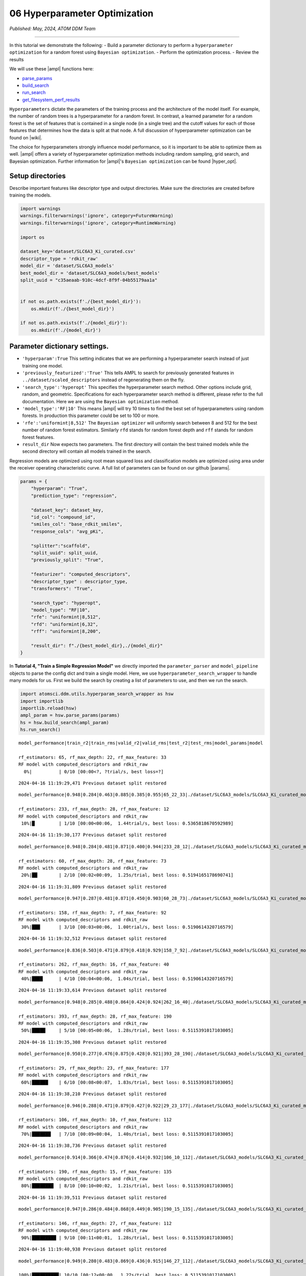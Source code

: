 ##############################
06 Hyperparameter Optimization
##############################

*Published: May, 2024, ATOM DDM Team*

------------

In this tutorial we demonstrate the following: - Build a parameter
dictionary to perform a ``hyperparameter optimization`` for a random
forest using ``Bayesian optimization``. - Perform the optimization
process. - Review the results

We will use these |ampl| 
functions here:

-  `parse\_params <https://ampl.readthedocs.io/en/latest/utils.html#utils.hyperparam_search_wrapper.parse_params>`_
-  `build\_search <https://ampl.readthedocs.io/en/latest/utils.html#utils.hyperparam_search_wrapper.build_search>`_
-  `run\_search <https://ampl.readthedocs.io/en/latest/utils.html#utils.hyperparam_search_wrapper.HyperOptSearch.run_search>`_
-  `get\_filesystem\_perf\_results <https://ampl.readthedocs.io/en/latest/pipeline.html#pipeline.compare_models.get_filesystem_perf_results>`_

``Hyperparameters`` dictate the parameters of the training process and
the architecture of the model itself. For example, the number of random
trees is a hyperparameter for a random forest. In contrast, a learned
parameter for a random forest is the set of features that is contained
in a single node (in a single tree) and the cutoff values for each of
those features that determines how the data is split at that node. A
full discussion of hyperparameter optimization can be found on
|wiki|.

The choice for hyperparameters strongly influence model performance, so
it is important to be able to optimize them as well.
|ampl|  offers a variety
of hyperparameter optimization methods including random sampling, grid
search, and Bayesian optimization. Further information for
|ampl|'s
``Bayesian optimization`` can be found
|hyper_opt|.

Setup directories
*****************

Describe important features like descriptor type and output directories.
Make sure the directories are created before training the models.

.. code:: ipython3

    import warnings
    warnings.filterwarnings('ignore', category=FutureWarning)
    warnings.filterwarnings('ignore', category=RuntimeWarning)
    
    import os
    
    dataset_key='dataset/SLC6A3_Ki_curated.csv'
    descriptor_type = 'rdkit_raw'
    model_dir = 'dataset/SLC6A3_models'
    best_model_dir = 'dataset/SLC6A3_models/best_models'
    split_uuid = "c35aeaab-910c-4dcf-8f9f-04b55179aa1a"
    
    
    if not os.path.exists(f'./{best_model_dir}'):
        os.mkdir(f'./{best_model_dir}')
        
    if not os.path.exists(f'./{model_dir}'):
        os.mkdir(f'./{model_dir}')

Parameter dictionary settings.
******************************

-  ``'hyperparam':True`` This setting indicates that we are performing a
   hyperparameter search instead of just training one model.
-  ``'previously_featurized':'True'`` This tells AMPL to search for
   previously generated features in ``../dataset/scaled_descriptors``
   instead of regenerating them on the fly.
-  ``'search_type':'hyperopt'`` This specifies the hyperparameter search
   method. Other options include grid, random, and geometric.
   Specifications for each hyperparameter search method is different,
   please refer to the full documentation. Here we are using the
   ``Bayesian optimization`` method.
-  ``'model_type':'RF|10'`` This means
   |ampl|  will try 10
   times to find the best set of hyperparameters using random forests.
   In production this parameter could be set to 100 or more.
-  ``'rfe':'uniformint|8,512'`` The ``Bayesian optimizer`` will
   uniformly search between 8 and 512 for the best number of random
   forest estimators. Similarly ``rfd`` stands for random forest depth
   and ``rff`` stands for random forest features.
-  ``result_dir`` Now expects two parameters. The first directory will
   contain the best trained models while the second directory will
   contain all models trained in the search.

Regression models are optimized using root mean squared loss and
classification models are optimized using area under the receiver
operating characteristic curve. A full list of parameters can be found
on our github
|params|.

.. code:: ipython3

    params = {
        "hyperparam": "True",
        "prediction_type": "regression",
    
        "dataset_key": dataset_key,
        "id_col": "compound_id",
        "smiles_col": "base_rdkit_smiles",
        "response_cols": "avg_pKi",
    
        "splitter":"scaffold",
        "split_uuid": split_uuid,
        "previously_split": "True",
    
        "featurizer": "computed_descriptors",
        "descriptor_type" : descriptor_type,
        "transformers": "True",
    
        "search_type": "hyperopt",
        "model_type": "RF|10",
        "rfe": "uniformint|8,512",
        "rfd": "uniformint|6,32",
        "rff": "uniformint|8,200",
    
        "result_dir": f"./{best_model_dir},./{model_dir}"
    }

In **Tutorial 4, "Train a Simple Regression Model"** we directly
imported the ``parameter_parser`` and ``model_pipeline`` objects to
parse the config dict and train a single model. Here, we use
``hyperparameter_search_wrapper`` to handle many models for us. First we
build the search by creating a list of parameters to use, and then we
run the search.

.. code:: ipython3

    import atomsci.ddm.utils.hyperparam_search_wrapper as hsw
    import importlib
    importlib.reload(hsw)
    ampl_param = hsw.parse_params(params)
    hs = hsw.build_search(ampl_param)
    hs.run_search()


.. parsed-literal::

    model_performance|train_r2|train_rms|valid_r2|valid_rms|test_r2|test_rms|model_params|model
    
    rf_estimators: 65, rf_max_depth: 22, rf_max_feature: 33
    RF model with computed_descriptors and rdkit_raw      
      0%|          | 0/10 [00:00<?, ?trial/s, best loss=?]

.. parsed-literal::

    2024-04-16 11:19:29,471 Previous dataset split restored


.. parsed-literal::

    model_performance|0.948|0.284|0.463|0.885|0.385|0.955|65_22_33|./dataset/SLC6A3_models/SLC6A3_Ki_curated_model_65d93c86-11e8-4f79-a6be-384db6956d26.tar.gz
    
    rf_estimators: 233, rf_max_depth: 28, rf_max_feature: 12                        
    RF model with computed_descriptors and rdkit_raw                                
     10%|█         | 1/10 [00:00<00:06,  1.44trial/s, best loss: 0.5365818670592989]

.. parsed-literal::

    2024-04-16 11:19:30,177 Previous dataset split restored


.. parsed-literal::

    model_performance|0.948|0.284|0.481|0.871|0.400|0.944|233_28_12|./dataset/SLC6A3_models/SLC6A3_Ki_curated_model_2b63bedb-7983-49cd-8d9b-b2039439ae98.tar.gz
    
    rf_estimators: 60, rf_max_depth: 28, rf_max_feature: 73                         
    RF model with computed_descriptors and rdkit_raw                                
     20%|██        | 2/10 [00:02<00:09,  1.25s/trial, best loss: 0.5194165178690741]

.. parsed-literal::

    2024-04-16 11:19:31,809 Previous dataset split restored


.. parsed-literal::

    model_performance|0.947|0.287|0.481|0.871|0.450|0.903|60_28_73|./dataset/SLC6A3_models/SLC6A3_Ki_curated_model_9da5fa7a-610f-469a-9562-b760c03581bc.tar.gz
    
    rf_estimators: 158, rf_max_depth: 7, rf_max_feature: 92                         
    RF model with computed_descriptors and rdkit_raw                                
     30%|███       | 3/10 [00:03<00:06,  1.00trial/s, best loss: 0.5190614320716579]

.. parsed-literal::

    2024-04-16 11:19:32,512 Previous dataset split restored


.. parsed-literal::

    model_performance|0.836|0.503|0.471|0.879|0.418|0.929|158_7_92|./dataset/SLC6A3_models/SLC6A3_Ki_curated_model_4f36098e-a8fe-4469-922e-5dca432f355b.tar.gz
    
    rf_estimators: 262, rf_max_depth: 16, rf_max_feature: 40                        
    RF model with computed_descriptors and rdkit_raw                                
     40%|████      | 4/10 [00:04<00:06,  1.04s/trial, best loss: 0.5190614320716579]

.. parsed-literal::

    2024-04-16 11:19:33,614 Previous dataset split restored


.. parsed-literal::

    model_performance|0.948|0.285|0.488|0.864|0.424|0.924|262_16_40|./dataset/SLC6A3_models/SLC6A3_Ki_curated_model_dbd1d89c-05f5-4224-bce4-7dbeafaba313.tar.gz
    
    rf_estimators: 393, rf_max_depth: 28, rf_max_feature: 190                       
    RF model with computed_descriptors and rdkit_raw                                
     50%|█████     | 5/10 [00:05<00:06,  1.28s/trial, best loss: 0.5115391017103005]

.. parsed-literal::

    2024-04-16 11:19:35,308 Previous dataset split restored


.. parsed-literal::

    model_performance|0.950|0.277|0.476|0.875|0.428|0.921|393_28_190|./dataset/SLC6A3_models/SLC6A3_Ki_curated_model_8e7bb4a7-40ef-4400-8c9d-c07dbf496e56.tar.gz
    
    rf_estimators: 29, rf_max_depth: 23, rf_max_feature: 177                        
    RF model with computed_descriptors and rdkit_raw                                
     60%|██████    | 6/10 [00:08<00:07,  1.83s/trial, best loss: 0.5115391017103005]

.. parsed-literal::

    2024-04-16 11:19:38,210 Previous dataset split restored


.. parsed-literal::

    model_performance|0.946|0.288|0.471|0.879|0.427|0.922|29_23_177|./dataset/SLC6A3_models/SLC6A3_Ki_curated_model_4596c9af-f98c-4ce4-bb79-91fedb4c0ea6.tar.gz
    
    rf_estimators: 106, rf_max_depth: 10, rf_max_feature: 112                       
    RF model with computed_descriptors and rdkit_raw                                
     70%|███████   | 7/10 [00:09<00:04,  1.40s/trial, best loss: 0.5115391017103005]

.. parsed-literal::

    2024-04-16 11:19:38,736 Previous dataset split restored


.. parsed-literal::

    model_performance|0.914|0.366|0.474|0.876|0.414|0.932|106_10_112|./dataset/SLC6A3_models/SLC6A3_Ki_curated_model_67b2be27-3a1f-4e16-9d0a-2337e431907c.tar.gz
    
    rf_estimators: 190, rf_max_depth: 15, rf_max_feature: 135                       
    RF model with computed_descriptors and rdkit_raw                                
     80%|████████  | 8/10 [00:10<00:02,  1.21s/trial, best loss: 0.5115391017103005]

.. parsed-literal::

    2024-04-16 11:19:39,511 Previous dataset split restored


.. parsed-literal::

    model_performance|0.947|0.286|0.484|0.868|0.449|0.905|190_15_135|./dataset/SLC6A3_models/SLC6A3_Ki_curated_model_601ae89f-a8bb-4da2-b7a7-b434a2bdcbbe.tar.gz
    
    rf_estimators: 146, rf_max_depth: 27, rf_max_feature: 112                       
    RF model with computed_descriptors and rdkit_raw                                
     90%|█████████ | 9/10 [00:11<00:01,  1.28s/trial, best loss: 0.5115391017103005]

.. parsed-literal::

    2024-04-16 11:19:40,938 Previous dataset split restored


.. parsed-literal::

    model_performance|0.949|0.280|0.483|0.869|0.436|0.915|146_27_112|./dataset/SLC6A3_models/SLC6A3_Ki_curated_model_0967e5ea-64a1-4509-80da-176bd8773775.tar.gz
    
    100%|██████████| 10/10 [00:12<00:00,  1.27s/trial, best loss: 0.5115391017103005]
    Generating the performance -- iteration table and Copy the best model tarball.
    Best model: ./dataset/SLC6A3_models/SLC6A3_Ki_curated_model_dbd1d89c-05f5-4224-bce4-7dbeafaba313.tar.gz, valid R2: 0.4884608982896995


The top scoring model will be saved in
``dataset/SLC6A3_models/best_models`` along with a csv file containing
regression performance for all trained models.

All of the models are saved in ``dataset/SLC6A3_models``. These models
can be explored using ``get_filesystem_perf_results``. A full analysis
of the hyperparameter performance is explored in **Tutorial 7, "Compare
models to select the best hyperparameters"**.

.. code:: ipython3

    import atomsci.ddm.pipeline.compare_models as cm
    
    result_df = cm.get_filesystem_perf_results(
        result_dir=model_dir,
        pred_type='regression'
    )
    
    # sort by validation r2 score to see top performing models
    result_df = result_df.sort_values(by='best_valid_r2_score', ascending=False)
    result_df[['model_uuid','model_parameters_dict','best_valid_r2_score','best_test_r2_score']].head()


.. parsed-literal::

    Found data for 10 models under dataset/SLC6A3_models




.. list-table::
   :widths: 3 10 10 5 5
   :header-rows: 1
   :class: tight-table
  
   * -                                     
     - model_uuid                      
     - model_parameters_dict
     - best_valid_r2_score
     - best_test_r2_score
   * - 4
     - dbd1d89c-05f5-4224-bce4-7dbeafaba313
     - {"rf_estimators": 262, "rf_max_depth": 16, "rf...",...}
     - 0.488461
     - 0.424234
   * - 8
     - 601ae89f-a8bb-4da2-b7a7-b434a2bdcbbe
     - {"rf_estimators": 190, "rf_max_depth": 15, "rf...",...}
     - 0.483822
     - 0.448591
   * - 9
     - 0967e5ea-64a1-4509-80da-176bd8773775
     - {"rf_estimators": 146, "rf_max_depth": 27, "rf...",...}
     - 0.483401
     - 0.436227
   * - 2
     - 9da5fa7a-610f-469a-9562-b760c03581bc
     - {"rf_estimators": 60, "rf_max_depth": 28, "rf_...",...}
     - 0.480939
     - 0.450400
   * - 1
     - 2b63bedb-7983-49cd-8d9b-b2039439ae98
     - {"rf_estimators": 233, "rf_max_depth": 28, "rf...",...}
     - 0.480583
     - 0.399987


Examples for other parameters
=============================

Below are some parameters that can be used for neural networks,
|xgboost| models,
fingerprint splits and
|ecfp| features. Each
set of parameters can be used to replace the parameters above. Trying
them out is left as an exercise for the reader.

Neural Network Hyperopt Search
------------------------------

-  ``lr`` This controls the learning rate. ``loguniform|-13.8,-3`` means
   the logarithm of the learning rate is uniformly distributed between
   ``-13.8`` and ``-3``.
-  ``ls`` This controls layer sizes. ``3|8,512`` means 3 layers with
   sizes ranging between 8 and 512 neurons. A good strategy is to start
   with a fewer layers and slowly increase the number until performance
   plateaus.
-  ``dp`` This controls dropout. ``3|0,0.4`` means 3 dropout layers with
   probability of zeroing a weight between 0 and 40%. This needs to
   match the number of layers specified with ``ls`` and should range
   between 0% and 50%.
-  ``max_epochs`` This controls how long to train each model. Training
   for more epochs increases runtime, but allows models more time to
   optimize.

::

    params = {
        "hyperparam": "True",
        "prediction_type": "regression",

        "dataset_key": dataset_key,
        "id_col": "compound_id",
        "smiles_col": "base_rdkit_smiles",
        "response_cols": "avg_pKi",

        "splitter":"scaffold",
        "split_uuid": split_uuid,
        "previously_split": "True",

        "featurizer": "computed_descriptors",
        "descriptor_type" : descriptor_type,
        "transformers": "True",

        ### Use a NN model
        "search_type": "hyperopt",
        "model_type": "NN|10",
        "lr": "loguniform|-13.8,-3",
        "ls": "uniformint|3|8,512",
        "dp": "uniform|3|0,0.4",
        "max_epochs":100
        ###

        "result_dir": f"./{best_model_dir},./{model_dir}"
    }

XGBoost
-------

-  ``xgbg`` Stands for xgb\_gamma and controls the minimum loss
   reduction required to make a further partition on a leaf node of the
   tree.
-  ``xgbl`` Stands for xgb\_learning\_rate and controls the boosting
   learning rate searching domain of XGBoost models.

::

    params = {
        "hyperparam": "True",
        "prediction_type": "regression",

        "dataset_key": dataset_key,
        "id_col": "compound_id",
        "smiles_col": "base_rdkit_smiles",
        "response_cols": "avg_pKi",

        "splitter":"scaffold",
        "split_uuid": split_uuid,
        "previously_split": "True",

        "featurizer": "computed_descriptors",
        "descriptor_type" : descriptor_type,
        "transformers": "True",

        ### Use an XGBoost model
        "search_type": "hyperopt",
        "model_type": "xgboost|10",
        "xgbg": "uniform|0,0.2",
        "xgbl": "loguniform|-2,2",
        ###

        "result_dir": f"./{best_model_dir},./{model_dir}"
    }

Fingerprint Split
-----------------

This trains an XGBoost model using a fingerprint split created in
**Tutorial 3, "Splitting Datasets for Validation and Testing"**.

::

    fp_split_uuid="be60c264-6ac0-4841-a6b6-41bf846e4ae4"

    params = {
        "hyperparam": "True",
        "prediction_type": "regression",

        "dataset_key": dataset_key,
        "id_col": "compound_id",
        "smiles_col": "base_rdkit_smiles",
        "response_cols": "avg_pKi",

        ### Use a fingerprint split
        "splitter":"fingerprint",
        "split_uuid": fp_split_uuid,
        "previously_split": "True",
        ###

        "featurizer": "computed_descriptors",
        "descriptor_type" : descriptor_type,
        "transformers": "True",

        "search_type": "hyperopt",
        "model_type": "xgboost|10",
        "xgbg": "uniform|0,0.2",
        "xgbl": "loguniform|-2,2",

        "result_dir": f"./{best_model_dir},./{model_dir}"
    }

ECFP Features
-------------

This uses an XGBoost model with ECFP features and a scaffold split.

::

    fp_split_uuid="be60c264-6ac0-4841-a6b6-41bf846e4ae4"

    params = {
        "hyperparam": "True",
        "prediction_type": "regression",

        "dataset_key": dataset_key,
        "id_col": "compound_id",
        "smiles_col": "base_rdkit_smiles",
        "response_cols": "avg_pKi",

        "splitter":"scaffold",
        "split_uuid": split_uuid,
        "previously_split": "True",

        ### Use ECFP Features
        "featurizer": "ecfp",
        "ecfp_radius" : 2,
        "ecfp_size" : 1024,
        "transformers": "True",
        ###

        "search_type": "hyperopt",
        "model_type": "xgboost|10",
        "xgbg": "uniform|0,0.2",
        "xgbl": "loguniform|-2,2",

        "result_dir": f"./{best_model_dir},./{model_dir}"
    }

In **tutorial 7**, we analyze the performance of these large sets of
models to select the best ``hyperparameters`` for ``production models``.

.. |ampl| raw:: html

   <em>
   <b><a href="https://github.com/ATOMScience-org/AMPL">AMPL</a></b></em>

.. |wiki| raw:: html

   <em>
   <b><a href="https://en.wikipedia.org/wiki/Hyperparameter_optimization">wikipedia</a></b></em>

.. |hyper_opt| raw:: html

   <em>
   <b><a href="https://github.com/ATOMScience-org/AMPL#hyperparameter-optimization">here</a></b></em>

.. |params| raw:: html

   <em>
   <b><a href="https://github.com/ATOMScience-org/AMPL/blob/master/atomsci/ddm/docs/PARAMETERS.md">here</a></b></em>

.. |xgboost| raw:: html

   <em>
   <b><a href="https://en.wikipedia.org/wiki/XGBoost">XGBoost</a></b></em>

.. |ecfp| raw:: html

   <em>
   <b><a href="https://pubs.acs.org/doi/10.1021/ci100050t">ECFP</a></b></em>